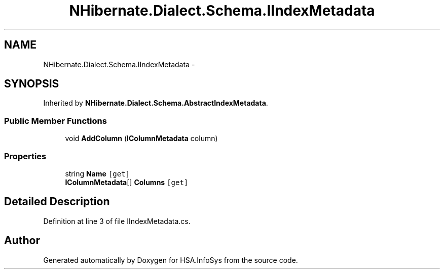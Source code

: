 .TH "NHibernate.Dialect.Schema.IIndexMetadata" 3 "Fri Jul 5 2013" "Version 1.0" "HSA.InfoSys" \" -*- nroff -*-
.ad l
.nh
.SH NAME
NHibernate.Dialect.Schema.IIndexMetadata \- 
.SH SYNOPSIS
.br
.PP
.PP
Inherited by \fBNHibernate\&.Dialect\&.Schema\&.AbstractIndexMetadata\fP\&.
.SS "Public Member Functions"

.in +1c
.ti -1c
.RI "void \fBAddColumn\fP (\fBIColumnMetadata\fP column)"
.br
.in -1c
.SS "Properties"

.in +1c
.ti -1c
.RI "string \fBName\fP\fC [get]\fP"
.br
.ti -1c
.RI "\fBIColumnMetadata\fP[] \fBColumns\fP\fC [get]\fP"
.br
.in -1c
.SH "Detailed Description"
.PP 
Definition at line 3 of file IIndexMetadata\&.cs\&.

.SH "Author"
.PP 
Generated automatically by Doxygen for HSA\&.InfoSys from the source code\&.
